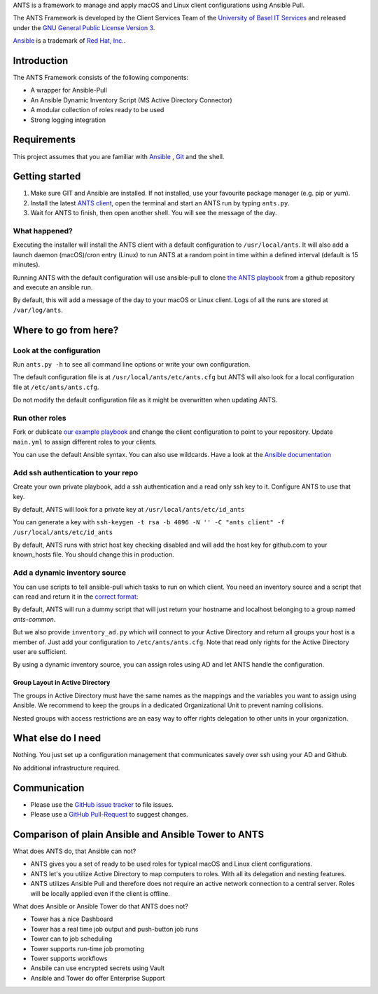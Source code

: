 ANTS is a framework to manage and apply macOS and Linux client configurations using Ansible Pull.

The ANTS Framework is developed by the Client Services Team of the `University of Basel <https://www.unibas.ch/>`__ `IT Services <https://its.unibas.ch>`__
and released under the `GNU General Public License Version 3 <https://www.gnu.org/licenses/gpl-3.0.en.html>`__.

`Ansible <https://docs.ansible.com/ansible/latest/index.html>`__ is a trademark of `Red Hat, Inc. <https://www.redhat.com>`__.

------------
Introduction
------------
The ANTS Framework consists of the following components:

- A wrapper for Ansible-Pull
- An Ansible Dynamic Inventory Script (MS Active Directory Connector)
- A modular collection of roles ready to be used
- Strong logging integration

.. image:: ANTS_Client.svg
   :align: center 

------------
Requirements
------------
This project assumes that you are familiar with `Ansible <https://www.ansible.com/>`__
, `Git <https://git-scm.com/book/en/v2>`__ and the shell.

---------------
Getting started
---------------
#. Make sure GIT and Ansible are installed. If not installed, use your favourite package manager (e.g. pip or yum).
#. Install the latest `ANTS client <https://github.com/ANTS-Framework/ants/releases>`__, open the terminal and start an ANTS run by typing ``ants.py``.
#. Wait for ANTS to finish, then open another shell. You will see the message of the day.

What happened?
--------------
Executing the installer will install the ANTS client with a default configuration
to ``/usr/local/ants``.
It will also add a launch daemon (macOS)/cron entry (Linux) to run ANTS at
a random point in time within a defined interval (default is 15 minutes).

Running ANTS with the default configuration will use ansible-pull to clone
`the ANTS playbook <https://github.com/ANTS-Framework/playbook>`__ from a github repository and execute an ansible run.

By default, this will add a message of the day to your macOS or Linux client. Logs of all the runs are stored at ``/var/log/ants``.

----------------------
Where to go from here?
----------------------

Look at the configuration
-------------------------
Run ``ants.py -h`` to see all command line options or write your own configuration.

The default configuration file is at ``/usr/local/ants/etc/ants.cfg`` but ANTS
will also look for a local configuration file at ``/etc/ants/ants.cfg``.

Do not modify the default configuration file as it might be overwritten when updating ANTS.

Run other roles
---------------
Fork or dublicate `our example playbook <https://github.com/ANTS-Framework/playbook>`__
and change the client configuration to point to your repository. 
Update ``main.yml`` to assign different roles to your clients.

You can use the default Ansible syntax. You can also use wildcards. Have a look at the
`Ansible documentation <http://docs.ansible.com/ansible/latest/playbooks_intro.html>`__

Add ssh authentication to your repo
-----------------------------------
Create your own private playbook, add a ssh authentication and a read only ssh key to it.
Configure ANTS to use that key.

By default, ANTS will look for a private key at ``/usr/local/ants/etc/id_ants``

You can generate a key with ``ssh-keygen -t rsa -b 4096 -N '' -C "ants client" -f /usr/local/ants/etc/id_ants``

By default, ANTS runs with strict host key checking disabled and will add the host key for github.com to your known_hosts file.
You should change this in production.


Add a dynamic inventory source
------------------------------
You can use scripts to tell ansible-pull which tasks to run on which client.
You need an inventory source and a script that can read and return it in the
`correct format: <http://docs.ansible.com/ansible/latest/dev_guide/developing_inventory.html>`__

By default, ANTS will run a dummy script that will just return your hostname and localhost belonging to a group
named *ants-common*.

But we also provide ``inventory_ad.py`` which will connect to your Active Directory and return all groups your
host is a member of. Just add your configuration to ``/etc/ants/ants.cfg``. Note that read only rights for the
Active Directory user are sufficient.

By using a dynamic inventory source, you can assign roles using AD and let ANTS handle the configuration.

Group Layout in Active Directory
________________________________
The groups in Active Directory must have the same names as the mappings and the variables you want to assign
using Ansible. We recommend to keep the groups in a dedicated Organizational Unit to prevent naming collisions.

Nested groups with access restrictions are an easy way to offer rights delegation to other units in your organization.

-------------------
What else do I need
-------------------
Nothing. You just set up a configuration management that communicates savely over ssh using your AD and Github.

No additional infrastructure required.

-------------
Communication
-------------
- Please use the `GitHub issue tracker <https://github.com/ANTS-Framework/ants-framework.github.io/issues>`__ to file issues.
- Please use a `GitHub Pull-Request <https://github.com/ANTS-Framework/ants-framework.github.io/pulls>`__ to suggest changes.

-----------------------------------------------------
Comparison of plain Ansible and Ansible Tower to ANTS
-----------------------------------------------------

What does ANTS do, that Ansible can not?

- ANTS gives you a set of ready to be used roles for typical macOS and Linux client configurations.
- ANTS let's you utilize Active Directory to map computers to roles. With all its delegation and nesting features.
- ANTS utilizes Ansible Pull and therefore does not require an active network connection to a central server. Roles will be locally applied even if the client is offline. 

What does Ansible or Ansible Tower do that ANTS does not?

- Tower has a nice Dashboard
- Tower has a real time job output and push-button job runs
- Tower can to job scheduling
- Tower supports run-time job promoting
- Tower supports workflows
- Ansbile can use encrypted secrets using Vault
- Ansible and Tower do offer Enterprise Support
